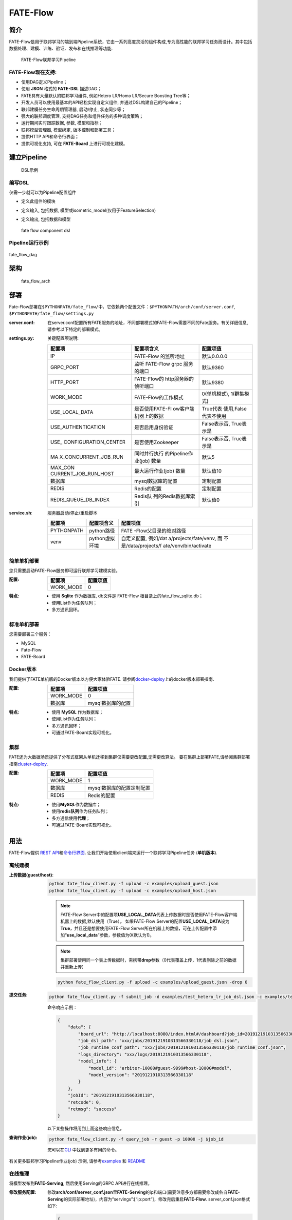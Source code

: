 FATE-Flow
=========

简介
----

FATE-Flow是用于联邦学习的端到端Pipeline系统，它由一系列高度灵活的组件构成,专为高性能的联邦学习任务而设计。其中包括数据处理、建模、训练、验证、发布和在线推理等功能.


.. figure:: ./images/federated_learning_pipeline.png
   :alt: federated_learning_pipeline

   FATE-Flow联邦学习Pipeline

FATE-Flow现在支持:
~~~~~~~~~~~~~~~~~~

-  使用DAG定义Pipeline；
-  使用 **JSON** 格式的 **FATE-DSL** 描述DAG；
-  FATE具有大量默认的联邦学习组件, 例如Hetero LR/Homo LR/Secure Boosting
   Tree等；
-  开发人员可以使用最基本的API轻松实现自定义组件,
   并通过DSL构建自己的Pipeline；
-  联邦建模任务生命周期管理器, 启动/停止, 状态同步等；
-  强大的联邦调度管理, 支持DAG任务和组件任务的多种调度策略；
-  运行期间实时跟踪数据, 参数, 模型和指标；
-  联邦模型管理器, 模型绑定, 版本控制和部署工具；
-  提供HTTP API和命令行界面；
-  提供可视化支持, 可在 **FATE-Board** 上进行可视化建模。

建立Pipeline
-------------

.. figure:: ./images/fate_flow_dsl.png
   :alt: fate_flow_dsl

   DSL示例

编写DSL
~~~~~~~

仅需一步就可以为Pipeline配置组件

-  定义此组件的模块
-  定义输入, 包括数据, 模型或isometric_model(仅用于FeatureSelection)
-  定义输出, 包括数据和模型

   .. figure:: ./images/fate_flow_component_dsl.png
      :alt: fate_flow_component_dsl
      :align: center
      :width: 450

      fate flow component dsl

Pipeline运行示例
~~~~~~~~~~~~~~~~

.. figure:: ./images/fate_flow_dag.png
   :alt: fate_flow_dag
   :align: center

   fate_flow_dag

架构
----

.. figure:: ./images/fate_flow_arch.png
   :alt: fate_flow_arch

   fate_flow_arch

部署
----

Fate-Flow部署在\ ``$PYTHONPATH/fate_flow/``\ 中，它依赖两个配置文件：\ ``$PYTHONPATH/arch/conf/server.conf``,
``$PYTHONPATH/fate_flow/settings.py``

:server.conf:

   在server.conf配置所有FATE服务的地址，不同部署模式的FATE-Flow需要不同的Fate服务。有关详细信息,
   请参考以下特定的部署模式。

:settings.py:

    关键配置项说明:

    +----------------------+----------------------+----------------------+
    | 配置项               | 配置项含义           | 配置项值             |
    +======================+======================+======================+
    | IP                   | FATE-Flow 的监听地址 | 默认0.0.0.0          |
    +----------------------+----------------------+----------------------+
    | GRPC_PORT            | 监听 FATE-Flow grpc  | 默认9360             |
    |                      | 服务的端口           |                      |
    +----------------------+----------------------+----------------------+
    | HTTP_PORT            | FATE-Flow的          | 默认9380             |
    |                      | http服务器的侦听端口 |                      |
    +----------------------+----------------------+----------------------+
    | WORK_MODE            | FATE-Flow的工作模式  | 0(单机模式),         |
    |                      |                      | 1(群集模式)          |
    +----------------------+----------------------+----------------------+
    | USE_LOCAL_DATA       | 是否使用FATE-Fl      | True代表             |
    |                      | ow客户端机器上的数据 | 使用,False代表不使用 |
    +----------------------+----------------------+----------------------+
    | USE_AUTHENTICATION   | 是否启用身份验证     | False表示否,         |
    |                      |                      | True表示是           |
    +----------------------+----------------------+----------------------+
    | USE_                 | 是否使用Zookeeper    | False表示否,         |
    | CONFIGURATION_CENTER |                      | True表示是           |
    +----------------------+----------------------+----------------------+
    | MA                   | 同时并行执行         | 默认5                |
    | X_CONCURRENT_JOB_RUN | 的Pipeline作业(job)  |                      |
    |                      | 数量                 |                      |
    +----------------------+----------------------+----------------------+
    | MAX_CON              | 最大运行作业(job)    | 默认值10             |
    | CURRENT_JOB_RUN_HOST | 数量                 |                      |
    +----------------------+----------------------+----------------------+
    | 数据库               | mysql数据库的配置    | 定制配置             |
    +----------------------+----------------------+----------------------+
    | REDIS                | Redis的配置          | 定制配置             |
    +----------------------+----------------------+----------------------+
    | REDIS_QUEUE_DB_INDEX | Redis队              | 默认值0              |
    |                      | 列的Redis数据库索引  |                      |
    +----------------------+----------------------+----------------------+

:service.sh:

    服务器启动/停止/重启脚本

    +-----------------------+-----------------------+-----------------------+
    | 配置项                | 配置项含义            | 配置项值              |
    +=======================+=======================+=======================+
    | PYTHONPATH            | python路径            | FATE                  |
    |                       |                       | -Flow父目录的绝对路径 |
    +-----------------------+-----------------------+-----------------------+
    | venv                  | python虚拟环境        | 自定义配置,           |
    |                       |                       | 例如/dat              |
    |                       |                       | a/projects/fate/venv, |
    |                       |                       | 而                    |
    |                       |                       | 不是/data/projects/f  |
    |                       |                       | ate/venv/bin/activate |
    +-----------------------+-----------------------+-----------------------+

简单单机部署
~~~~~~~~~~~~

您只需要启动FATE-Flow服务即可运行联邦学习建模实验。

:配置:

    ================== ========
    配置项             配置项值
    ================== ========
    WORK_MODE          0
    ================== ========

:特点:

    -  使用 **Sqlite** 作为数据库, db文件是 FATE-Flow
       根目录上的fate_flow_sqlite.db；
    -  使用List作为任务队列；
    -  多方通讯回环。

标准单机部署
~~~~~~~~~~~~

您需要部署三个服务：

-  MySQL
-  Fate-Flow
-  FATE-Board

Docker版本
~~~~~~~~~~~

我们提供了FATE单机版的Docker版本以方便大家体验FATE.
请参阅\ `docker-deploy <../standalone-deploy/docker>`__\ 上的docker版本部署指南.

:配置:

    ================== =================
    配置项             配置项值
    ================== =================
    WORK_MODE          0
    数据库             mysql数据库的配置
    ================== =================

:特点:

    -  使用 **MySQL** 作为数据库；
    -  使用List作为任务队列；
    -  多方通讯回环；
    -  可通过FATE-Board实现可视化。

集群
~~~~

FATE还为大数据场景提供了分布式框架从单机迁移到集群仅需要更改配置,无需更改算法。
要在集群上部署FATE,请参阅集群部署指南\ `cluster-deploy <./../cluster-deploy>`__.

:配置:

    ========= =========================
    配置项    配置项值
    ========= =========================
    WORK_MODE 1
    数据库    mysql数据库的配置定制配置
    REDIS     Redis的配置
    ========= =========================

:特点:

    -  使用\ **MySQL**\ 作为数据库；
    -  使用\ **redis队列**\ 作为任务队列；
    -  多方通信使用\ **代理**\ ；
    -  可通过FATE-Board实现可视化。

用法
----

FATE-Flow提供 `REST
API <./doc/fate_flow_rest_api.rst>`__\ 和\ `命令行界面 <./doc/fate_flow_cli.rst>`__.
让我们开始使用client端来运行一个联邦学习Pipeline任务 (**单机版本**).

离线建模
~~~~~~~~

:上传数据(guest/host):

    .. code:: bash

       python fate_flow_client.py -f upload -c examples/upload_guest.json
       python fate_flow_client.py -f upload -c examples/upload_host.json

    .. Note::

        FATE-Flow
        Server中的配置项\ **USE_LOCAL_DATA**\ 代表上传数据时是否使用FATE-Flow客户端机器上的数据,默认使用（True）。
        如果FATE-Flow
        Server的配置\ **USE_LOCAL_DATA**\ 设为\ **True**\ ，并且还是想要使用FATE-Flow
        Server所在机器上的数据，可在上传配置中添加“**use_local_data**”参数，参数值为0(默认为1)。

    .. Note::

        集群部署使用同一个表上传数据时，需携带\ **drop**\ 参数（0代表覆盖上传，1代表删除之前的数据并重新上传）

    .. code:: bash

       python fate_flow_client.py -f upload -c examples/upload_guest.json -drop 0

:提交任务:

    .. code:: bash

       python fate_flow_client.py -f submit_job -d examples/test_hetero_lr_job_dsl.json -c examples/test_hetero_lr_job_conf.json

    命令响应示例：

    .. code:: json

       {
           "data": {
               "board_url": "http://localhost:8080/index.html#/dashboard?job_id=2019121910313566330118&role=guest&party_id=9999",
               "job_dsl_path": "xxx/jobs/2019121910313566330118/job_dsl.json",
               "job_runtime_conf_path": "xxx/jobs/2019121910313566330118/job_runtime_conf.json",
               "logs_directory": "xxx/logs/2019121910313566330118",
               "model_info": {
                   "model_id": "arbiter-10000#guest-9999#host-10000#model",
                   "model_version": "2019121910313566330118"
               }
           },
           "jobId": "2019121910313566330118",
           "retcode": 0,
           "retmsg": "success"
       }

    以下某些操作将用到上面这些响应信息。

:查询作业(job):

    .. code:: bash

       python fate_flow_client.py -f query_job -r guest -p 10000 -j $job_id

    您可以在\ `CLI <./doc/fate_flow_cli.rst>`__ 中找到更多有用的命令。

有关更多联邦学习Pipeline作业(job) 示例, 请参考\ `examples <./../../examples/dsl/v2>`__ 和 `README <./../../examples/dsl/v2/README.rst>`__

在线推理
~~~~~~~~

将模型发布到\ **FATE-Serving**, 然后使用Serving的GRPC API进行在线推理。

:修改服务配置:

    修改\ **arch/conf/server_conf.json**\ 里\ **FATE-Serving**\ 的ip和端口(需要注意多方都需要修改成各自\ **FATE-Serving**\ 的实际部署地址)，内容为“servings”:[“ip:port”]，修改完后重启\ **FATE-Flow**.
    server_conf.json格式如下:

    .. code:: json

       {
           "servers": {
               "servings": [
                   "127.0.0.1:8000"
               ]
           }
       }

:发布模型:

    .. code:: bash

       python fate_flow_client.py -f load -c examples/publish_load_model.json

    请使用您的任务配置替换 ``publish_online_model.json`` 中的相应配置。
    之后,
    您可以通过指定所使用的模型ID和模型版本来向FATE-Serving提出在线推理请求。

:绑定模型:

    .. code:: bash

       python fate_flow_client.py -f bind -c examples/bind_model_service.json

    请使用您的任务配置替换publish_online_model.json中的相应配置。之后,
    FATE-Serving会使用您提供的配置来设置参与方的默认模型ID和涉及该模型ID的默认模型版本。
    然后, 您可以通过指定party_id或模型ID来向FATE-Serving提出在线推理请求。

日志
----

:FATE-Flow服务日志: ``$PYTHONPATH/logs/fate_flow/``

:任务日志: ``$PYTHONPATH/logs/$job_id/``


常见问题
--------

:FATE-FLOW在FATE中的作用以及代表的意义是什么:
   FATE Flow是调度系统，根据用户提交的作业DSL，调度算法组件执行

:ModuleNotFoundError: No module named “arch”:
   将PYTHONPATH设置为fate_flow目录的父目录。

:提交任务时, 为什么任务显示成功, 但是在dashboard页面上任务失败?:
   命令“submit_job”只是提交任务，“success”代表的是任务提交成功，任务失败后可以通过日志来查看。

:guest, host, arbiter和local在FATE中的作用以及代表的意义是什么？:

    -  arbiter是用来辅助多方完成联合建模的，它的主要作用是聚合梯度或者模型。比如纵向lr里面，各方将自己一半的梯度发送给arbiter，然后arbiter再联合优化等等。
    -  guest代表数据应用方。
    -  host是数据提供方。
    -  local是指本地任务, 该角色仅用于upload和download阶段中。

:杀死(kill)等待的作业(job) 时出现有关“cannot find xxxx”的错误:
   Fate_flow目前仅支持在任务发起方进行kill，其它方kill会显示“cannot find xxxx”。

:upload命令在做什么？:
   Upload data是上传到eggroll里面，变成后续算法可执行的DTable格式。

:如何下载执行过程中生成的数据？:
   您可以使用\ ``python fate_flow_client.py -f component_output_model -j $job_id -r $role -g $guest -cpn $component_name -o $output_path``

:如果同一文件上传执行了两次, FATE将删除第一个数据并再次上传吗？:
   如果同一表的键相同, 它的值将被覆盖。

:任务失败而在board上没有错误显示的原因是什么？:
   这些日志不会显示在board上展示:``$job_id/fate_flow_schedule.log``,
   ``logs/error.log``, ``logs/fate_flow/ERROR.log`` .

:load和bind命令有什么区别？:
   load可以理解为发送模型到模型服务上, 而bind是绑定一个模型到模型服务。
